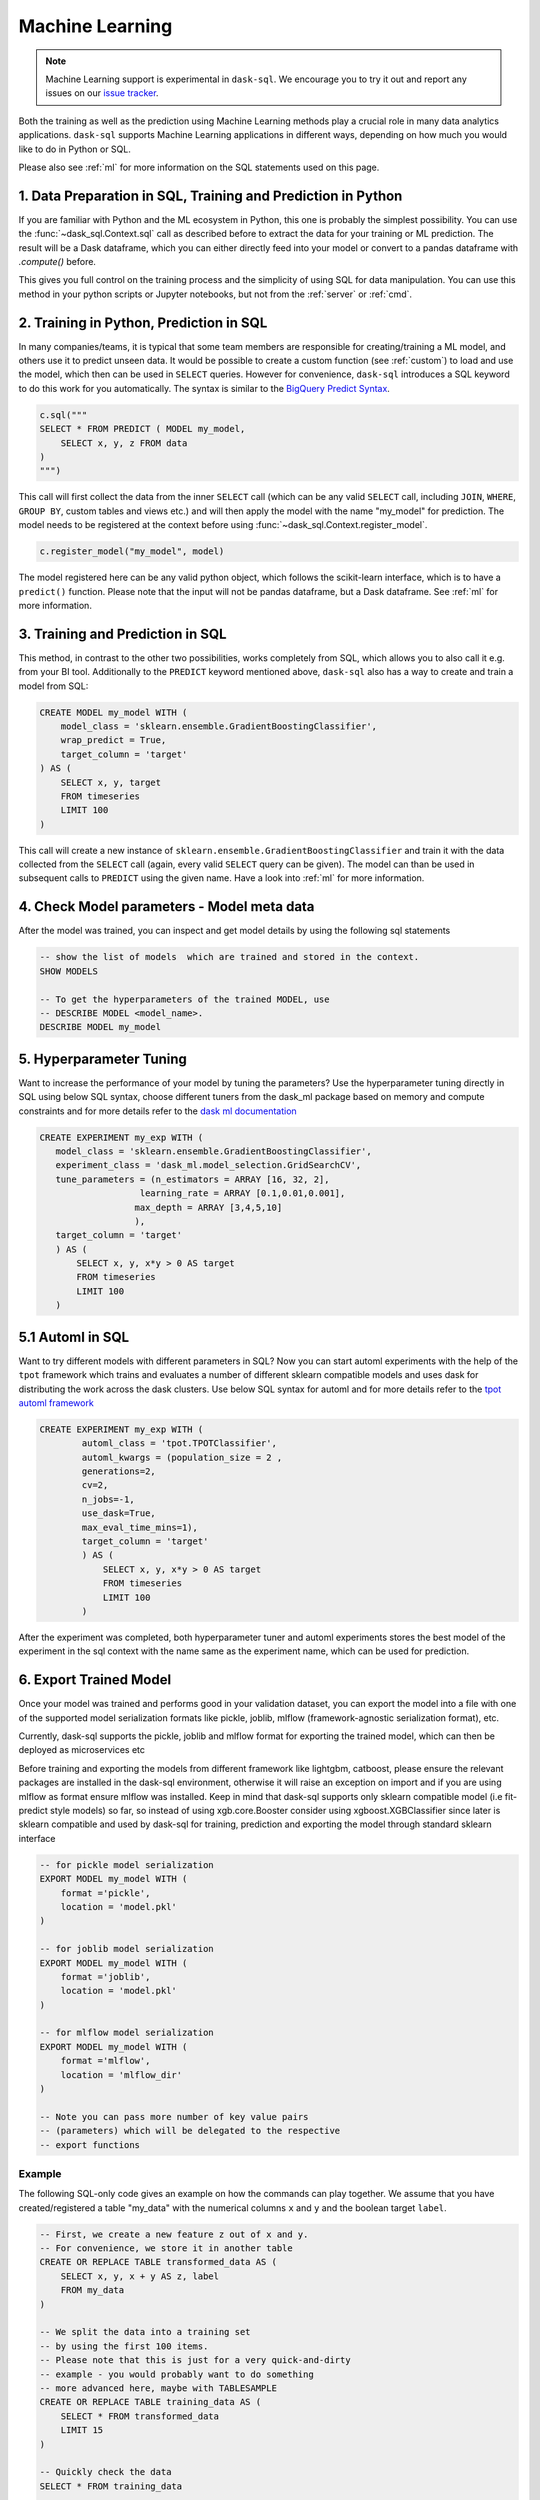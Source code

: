 .. _machine_learning:

Machine Learning
================

.. note::

    Machine Learning support is experimental in ``dask-sql``.
    We encourage you to try it out and report any issues on our
    `issue tracker <https://github.com/nils-braun/dask-sql/issues>`_.

Both the training as well as the prediction using Machine Learning methods play a crucial role in
many data analytics applications. ``dask-sql`` supports Machine Learning
applications in different ways, depending on how much you would like to do in Python or SQL.

Please also see :ref:`ml` for more information on the SQL statements used on this page.

1. Data Preparation in SQL, Training and Prediction in Python
-------------------------------------------------------------

If you are familiar with Python and the ML ecosystem in Python, this one is probably
the simplest possibility. You can use the :func:`~dask_sql.Context.sql` call as described
before to extract the data for your training or ML prediction.
The result will be a Dask dataframe, which you can either directly feed into your model
or convert to a pandas dataframe with `.compute()` before.

This gives you full control on the training process and the simplicity of
using SQL for data manipulation. You can use this method in your python scripts
or Jupyter notebooks, but not from the :ref:`server` or :ref:`cmd`.

2. Training in Python, Prediction in SQL
----------------------------------------

In many companies/teams, it is typical that some team members are responsible for
creating/training a ML model, and others use it to predict unseen data.
It would be possible to create a custom function (see :ref:`custom`) to load and use the model,
which then can be used in ``SELECT`` queries.
However for convenience, ``dask-sql`` introduces a SQL keyword to do this work for you
automatically. The syntax is similar to the `BigQuery Predict Syntax <https://cloud.google.com/bigquery-ml/docs/reference/standard-sql/bigqueryml-syntax-predict>`_.

.. code-block:: python

    c.sql("""
    SELECT * FROM PREDICT ( MODEL my_model,
        SELECT x, y, z FROM data
    )
    """)

This call will first collect the data from the inner ``SELECT`` call (which can be any valid
``SELECT`` call, including ``JOIN``, ``WHERE``, ``GROUP BY``, custom tables and views etc.)
and will then apply the model with the name "my_model" for prediction.
The model needs to be registered at the context before using :func:`~dask_sql.Context.register_model`.

.. code-block:: python

    c.register_model("my_model", model)

The model registered here can be any valid python object, which follows the scikit-learn
interface, which is to have a ``predict()`` function.
Please note that the input will not be pandas dataframe, but a Dask dataframe.
See :ref:`ml` for more information.

3. Training and Prediction in SQL
---------------------------------

This method, in contrast to the other two possibilities, works completely from SQL,
which allows you to also call it e.g. from your BI tool.
Additionally to the ``PREDICT`` keyword mentioned above, ``dask-sql`` also has a way to
create and train a model from SQL:

.. code-block:: sql

    CREATE MODEL my_model WITH (
        model_class = 'sklearn.ensemble.GradientBoostingClassifier',
        wrap_predict = True,
        target_column = 'target'
    ) AS (
        SELECT x, y, target
        FROM timeseries
        LIMIT 100
    )

This call will create a new instance of ``sklearn.ensemble.GradientBoostingClassifier``
and train it with the data collected from the ``SELECT`` call (again, every valid ``SELECT``
query can be given). The model can than be used in subsequent calls to ``PREDICT``
using the given name.
Have a look into :ref:`ml` for more information.

4. Check Model parameters - Model meta data
-------------------------------------------
After the model was trained, you can inspect and get model details by using the
following sql statements

.. code-block:: sql

    -- show the list of models  which are trained and stored in the context.
    SHOW MODELS

    -- To get the hyperparameters of the trained MODEL, use
    -- DESCRIBE MODEL <model_name>.
    DESCRIBE MODEL my_model

5. Hyperparameter Tuning
-------------------------
Want to increase the performance of your model by tuning the
parameters? Use the hyperparameter tuning directly
in SQL using below SQL syntax, choose different tuners
from the dask_ml package based on memory and compute constraints and
for more details refer to the `dask ml documentation <https://ml.dask.org/hyper-parameter-search.html#incremental-hyperparameter-optimization>`_

.. code-block:: sql

 CREATE EXPERIMENT my_exp WITH (
    model_class = 'sklearn.ensemble.GradientBoostingClassifier',
    experiment_class = 'dask_ml.model_selection.GridSearchCV',
    tune_parameters = (n_estimators = ARRAY [16, 32, 2],
                    learning_rate = ARRAY [0.1,0.01,0.001],
                   max_depth = ARRAY [3,4,5,10]
                   ),
    target_column = 'target'
    ) AS (
        SELECT x, y, x*y > 0 AS target
        FROM timeseries
        LIMIT 100
    )

5.1 Automl in SQL
-----------------
Want to try different models with different parameters in SQL? Now you can
start automl experiments with the help of the ``tpot`` framework which trains
and evaluates a number of different sklearn compatible models and uses dask for
distributing the work across the dask clusters.
Use below SQL syntax for automl and for more details refer to the
`tpot automl framework <https://epistasislab.github.io/tpot/>`_


.. code-block:: sql

    CREATE EXPERIMENT my_exp WITH (
            automl_class = 'tpot.TPOTClassifier',
            automl_kwargs = (population_size = 2 ,
            generations=2,
            cv=2,
            n_jobs=-1,
            use_dask=True,
            max_eval_time_mins=1),
            target_column = 'target'
            ) AS (
                SELECT x, y, x*y > 0 AS target
                FROM timeseries
                LIMIT 100
            )

After the experiment was completed, both hyperparameter tuner and
automl experiments stores the best model of the experiment in the sql context with
the name same as the experiment name, which can be used for prediction.

6. Export Trained Model
------------------------
Once your model was trained and performs good in your validation dataset,
you can export the model into a file with one of the supported model serialization
formats like pickle, joblib, mlflow (framework-agnostic serialization format), etc.

Currently, dask-sql supports the pickle, joblib and mlflow format for exporting the
trained model, which can then be deployed as microservices etc

Before training and exporting the models from different framework like
lightgbm, catboost, please ensure the relevant packages are installed in the
dask-sql environment, otherwise it will raise an exception on import and if you
are using mlflow as format ensure mlflow was installed. Keep in mind that dask-sql supports
only sklearn compatible model (i.e fit-predict style models) so far, so instead of using
xgb.core.Booster consider using xgboost.XGBClassifier since later is sklearn compatible
and used by dask-sql for training, prediction and exporting the model
through standard sklearn interface


.. code-block:: sql

    -- for pickle model serialization
    EXPORT MODEL my_model WITH (
        format ='pickle',
        location = 'model.pkl'
    )

    -- for joblib model serialization
    EXPORT MODEL my_model WITH (
        format ='joblib',
        location = 'model.pkl'
    )

    -- for mlflow model serialization
    EXPORT MODEL my_model WITH (
        format ='mlflow',
        location = 'mlflow_dir'
    )

    -- Note you can pass more number of key value pairs
    -- (parameters) which will be delegated to the respective
    -- export functions


Example
~~~~~~~

The following SQL-only code gives an example on how the commands can play together.
We assume that you have created/registered a table "my_data" with the numerical columns ``x`` and ``y``
and the boolean target ``label``.

.. code-block:: sql

    -- First, we create a new feature z out of x and y.
    -- For convenience, we store it in another table
    CREATE OR REPLACE TABLE transformed_data AS (
        SELECT x, y, x + y AS z, label
        FROM my_data
    )

    -- We split the data into a training set
    -- by using the first 100 items.
    -- Please note that this is just for a very quick-and-dirty
    -- example - you would probably want to do something
    -- more advanced here, maybe with TABLESAMPLE
    CREATE OR REPLACE TABLE training_data AS (
        SELECT * FROM transformed_data
        LIMIT 15
    )

    -- Quickly check the data
    SELECT * FROM training_data

    -- We can now train a model from the sklearn package.
    -- Make sure to install it together with dask-ml with conda or pip.
    CREATE OR REPLACE MODEL my_model WITH (
        model_class = 'sklearn.ensemble.GradientBoostingClassifier',
        wrap_predict = True,
        target_column = 'label'
    ) AS (
        SELECT * FROM training_data
    )

    -- Now apply the trained model on all the data
    -- and compare.
    SELECT
        *, (CASE WHEN target = label THEN True ELSE False END) AS correct
    FROM PREDICT(MODEL my_model,
        SELECT * FROM transformed_data
    )
    -- list models
    SHOW MODELS
    -- check parameters of the model
    DESCRIBE MODEL my_model

    -- experiment to tune different hyperparameters
    CREATE EXPERIMENT my_exp WITH(
    model_class = 'sklearn.ensemble.GradientBoostingClassifier',
    experiment_class = 'dask_ml.model_selection.GridSearchCV',
    tune_parameters = (n_estimators = ARRAY [16, 32, 2],
                    learning_rate = ARRAY [0.1,0.01,0.001],
                   max_depth = ARRAY [3,4,5,10]
                   ),
    target_column = 'label'
    ) AS (
        SELECT * FROM training_data
    )


    -- creates experiment with automl framework
    CREATE EXPERIMENT my_exp WITH (
            automl_class = 'tpot.TPOTRegressor',
            automl_kwargs = (population_size = 2 ,
            generations=2,
            cv=2,
            n_jobs=-1,
            use_dask=True,
            max_eval_time_mins=1),
            target_column = 'z'
            ) AS (
                SELECT * FROM training_data
            )

    -- checks the parameter of automl model
    DESCRIBE MODEL automl_TPOTRegressor

    -- export model
    EXPORT MODEL my_model WITH (
        format ='pickle',
        location = 'model.pkl'
    )
